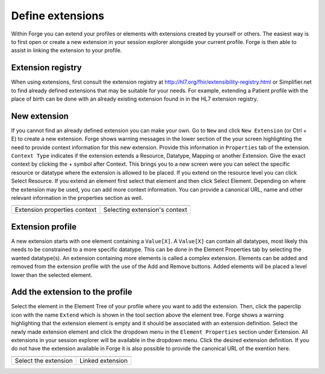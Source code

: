 
Define extensions
-----------------
Within Forge you can extend your profiles or elements with extensions created by yourself or others. 
The easiest way is to first open or create a new extension in your session explorer alongside your current profile. 
Forge is then able to assist in linking the extension to your profile.   

Extension registry
^^^^^^^^^^^^^^^^^^
When using extensions, first consult the extension registry at http://hl7.org/fhir/extensibility-registry.html or Simplifier.net to find already defined extensions that may be suitable for your needs. 
For example, extending a Patient profile with the place of birth can be done with an already existing extension found in in the HL7 extension registry. 

.. image:: ./images/ExtensionSessionExplorer.jpg
   :scale: 75%

New extension 
^^^^^^^^^^^^^
If you cannot find an already defined extension you can make your own. 
Go to ``New`` and click ``New Extension`` (or Ctrl + E) to create a new extension. 
Forge shows warning messages in the lower section of the your screen highlighting the need to provide context information for this new extension. 
Provide this information in ``Properties`` tab of the extension. 
``Context Type`` indicates if the extension extends a Resource, Datatype, Mapping or another Extension. 
Give the exact context by clicking the + symbol after Context. 
This brings you to a new screen were you can select the specific resource or datatype where the extension is allowed to be placed. 
If you extend on the resource level you can click Select Resource. 
If you extend an element first select that element and then click Select Element. 
Depending on where the extension may be used, you can add more context information. 
You can provide a canonical URL, name and other relevant information in the properties section as well.

.. |ExtensionContextType| image:: ./images/ExtensionContextType.jpg
   :alt: Extension Properties Context
   :scale: 100%
   :align: middle
.. |SelectingExtensionContext| image:: ./images/SelectingExtensionContext.jpg
   :alt: Selecting Extension's context
   :scale: 50%
   :align: middle
   
============================ ==============================
|ExtensionContextType|       |SelectingExtensionContext|
============================ ==============================
Extension properties context Selecting extension's context
============================ ==============================

Extension profile
^^^^^^^^^^^^^^^^^^

A new extension starts with one element containing a ``Value[X]``. 
A ``Value[X]`` can contain all datatypes, most likely this needs to be constrained to a more specific datatype. 
This can be done in the Element Properties tab by selecting the wanted datatype(s). 
An extension containing more elements is called a complex extension. 
Elements can be added and removed from the extension profile with the use of the Add and Remove buttons. 
Added elements will be placed a level lower than the selected element. 


.. image:: ./images/ExtensionProfiling.jpg
   :alt: Profile extension
   :scale: 75%

  
Add the extension to the profile
^^^^^^^^^^^^^^^^^^^^^^^^^^^^^^^^
Select the element in the Element Tree of your profile where you want to add the extension. 
Then, click the paperclip icon with the name ``Extend`` which is shown in the tool section above the element tree. 
Forge shows a warning highlighting that the extension element is empty and it should be associated with an extension definition. 
Select the newly made extension element and click the dropdown menu in the ``Element Properties`` section under Extension. 
All extensions in your session explorer will be available in the dropdown menu. 
Click the desired extension definition. 
If you do not have the extension available in Forge it is also possible to provide the canonical URL of the exention here.
  
.. |ExtensionAddBefore| image:: ./images/ExtensionAddBefore.jpg
   :alt: Linking the extension
   :scale: 75%
   :align: middle
.. |ExtensionAddAfter| image:: ./images/ExtensionAddAfter.jpg
   :alt: Linked extension
   :scale: 75%
   :align: middle
   
====================== ===================
|ExtensionAddBefore|   |ExtensionAddAfter|
====================== ===================
Select the extension   Linked extension
====================== ===================  

